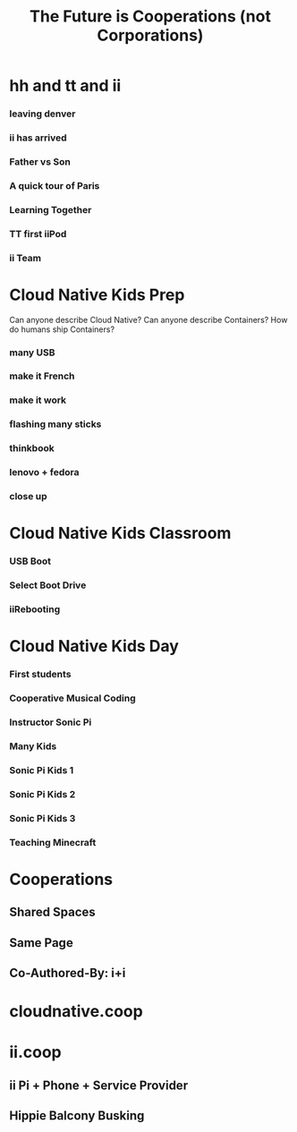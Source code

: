 #+TITLE:  The Future is Cooperations (not Corporations)
#+PROPERTY: +header-args:tmux :session ":coop-mode"
#+PROPERTY: +header-args:tmux :results silent
* hh and tt and ii
*** leaving denver
:PROPERTIES:
:reveal_background: ./ii-am-valuable.jpg
:END:
*** ii has arrived
:PROPERTIES:
:reveal_background: ./ii-has-arrived.jpg
:END:
*** Father vs Son
:PROPERTIES:
:reveal_background: ./father-vs-son.jpg
:END:
*** A quick tour of Paris
:PROPERTIES:
:reveal_background: ./bagchase.jpg
:END:
*** Learning Together
:PROPERTIES:
:reveal_background: ./learning-together.jpg
:END:
*** TT first iiPod
:PROPERTIES:
:reveal_background: ./tt-first-iipod.jpg
:END:
*** ii Team
:PROPERTIES:
:reveal_background: ./ii-team.jpg
:END:
* Cloud Native Kids Prep
#+begin_notes
Can anyone describe Cloud Native?
Can anyone describe Containers?
How do humans ship Containers?
#+end_notes
*** many USB
:PROPERTIES:
:reveal_background: ./ii-many-usb.jpg
:END:
*** make it French
:PROPERTIES:
:reveal_background: ./make-it-french.jpg
:END:
*** make it work
:PROPERTIES:
:reveal_background: ./make-it-work.jpg
:END:
*** flashing many sticks
:PROPERTIES:
:reveal_background: ./flashing-many-sticks.jpg
:END:
*** thinkbook
:PROPERTIES:
:reveal_background: ./think-book.jpg
:END:
*** lenovo + fedora
:PROPERTIES:
:reveal_background: ./lenovo-fedora-1.jpg
:END:
*** close up
:PROPERTIES:
:reveal_background: ./lenovo-fedora-2.jpg
:END:
* Cloud Native Kids Classroom
*** USB Boot
:PROPERTIES:
:reveal_background: ./usb-boot.jpg
:END:
*** Select Boot Drive
:PROPERTIES:
:reveal_background: ./select-boot-drive.jpg
:END:
*** iiRebooting
:PROPERTIES:
:reveal_background: ./ii-rebooting-into-sonic-pi.jpg
:END:
* Cloud Native Kids Day
*** First students
:PROPERTIES:
:reveal_background: ./ii-first-students.jpg
:END:
*** Cooperative Musical Coding
:PROPERTIES:
:reveal_background: ./cooperative-musical-coding.jpg
:END:
*** Instructor Sonic Pi
:PROPERTIES:
:reveal_background: ./instructor-sonicpi.jpg
:END:
*** Many Kids
:PROPERTIES:
:reveal_background: ./many-kids.jpg
:END:
*** Sonic Pi Kids 1
:PROPERTIES:
:reveal_background: ./sonic-pi-kid-1.jpg
:END:
*** Sonic Pi Kids 2
:PROPERTIES:
:reveal_background: ./sonic-pi-kid-2.jpg
:END:
*** Sonic Pi Kids 3
:PROPERTIES:
:reveal_background: ./sonic-pi-kid-3.jpg
:END:
*** Teaching Minecraft
:PROPERTIES:
:reveal_background: ./teaching-minecraft.jpg
:END:
* Cooperations
** Shared Spaces
** Same Page
** Co-Authored-By: i+i
* cloudnative.coop
* ii.coop
** ii Pi + Phone + Service Provider
** Hippie Balcony Busking
* Footnotes :noexport:
** to render this presentation :noexport:
*** ensure client is index.html
#+begin_src shell :results silent :var BASENAME=(file-name-base (buffer-file-name))
ln -sf ${BASENAME}_client.html index.html
ln -sf ${BASENAME}.html present.html
#+end_src

*** export to reveal.js
You can also type *,evv*
#+begin_src elisp :results silent
(org-re-reveal-export-to-html)
#+end_src
** emacs
#+begin_src tmux :session ":emacs" :var BASENAME=(file-name-base (buffer-file-name))
emacsclient -nw ~/coop.org
#+end_src
** environment
*** filename
#+name: filename
#+begin_src elisp :results silent
(file-name-base buffer-file-name)
#+end_src

*** webfolder
#+name: webfolder
#+begin_src elisp :results silent
(file-name-directory buffer-file-name)
#+end_src

** spacename
#+name: spacename
#+begin_src shell
echo -n $SPACENAME
#+end_src

#+RESULTS: spacename
#+begin_example
atlas
#+end_example

** webserver
*** use our own
We want our webserver to run on port 4000
#+begin_src tmux :session ":present-webserver" :noweb yes
cd <>
python3 -m http.server  4000
#+end_src
*** use original
We want to take over existing web server
#+begin_src tmux :session "servers:web-server" :noweb yes

cd <<webfolder()>>
python3 -m http.server
#+end_src
** REVEAL_VARS
#+NOEXPORT_FILE_NAME: index.html
#+REVEAL_ROOT: https://multiplex.ii.nz
#+REVEAL_MULTIPLEX_URL: https://multiplex.ii.nz/
#+REVEAL_MULTIPLEX_SOCKETIO_URL: https://multiplex.ii.nz/socket.io/socket.io.js
#+REVEAL_VERSION: 4
#+REVEAL_HEAD_PREAMBLE: <link rel="preconnect" href="https://fonts.googleapis.com">
#+REVEAL_HEAD_PREAMBLE: <link rel="preconnect" href="https://fonts.gstatic.com" crossorigin>
#+REVEAL_EXTRA_CSS: https://unpkg.com/nes.css@2.3.0/css/nes.min.css
#+REVEAL_EXTRA_CSS: https://fonts.googleapis.com/css2?family=Press+Start+2P&display=swap
#+REVEAL_EXTRA_CSS: /stylesheets/infocards.css
#+REVEAL_HLEVEL: 3
#+REVEAL_MARGIN: 0.1
#+REVEAL_WIDTH: 1000
#+REVEAL_HEIGHT: 600
#+REVEAL_MAX_SCALE: 3.5
#+REVEAL_MIN_SCALE: 0.2
#+REVEAL_PLUGINS: (markdown notes highlight multiplex)
#+REVEAL_SLIDE_NUMBER: ""
#+REVEAL_SPEED: 1
#+REVEAL_THEME: simple
#+REVEAL_THEME_OPTIONS: beige|black|blood|league|moon|night|serif|simple|sky|solarized|white
#+REVEAL_TRANS: none
#+REVEAL_TRANS_OPTIONS: none|cube|fade|concave|convex|page|slide|zoom
#+REVEAL_EXTRA_OPTIONS: autoSlide:30000, loop:true
#+REVEAL_PREAMBLE: <script src="/socket.io/socket.io.js"></script><script src="/qrcode.min.js"></script><script src="/prezzie-init.js"></script>
#+REVEAL_MULTIPLEX_SECRET: ', secret: window.secret, undefined:'
#+REVEAL_MULTIPLEX_ID: ', id: window.socketID, undefined: '
#+REVEAL_MULTIPLEX_URL: https://multiplex.ii.nz
#+REVEAL_EXTRA_CSS: ./fix.css
#+OPTIONS: num:nil
#+OPTIONS: toc:nil
#+OPTIONS: mathjax:Y
#+OPTIONS: reveal_single_file:nil
#+OPTIONS: reveal_control:t
#+OPTIONS: reveal-progress:t
#+OPTIONS: reveal_history:nil
#+OPTIONS: reveal_center:t
#+OPTIONS: reveal_rolling_links:nil
#+OPTIONS: reveal_keyboard:t
#+OPTIONS: author:nil
#+OPTIONS: timestamp:nil

